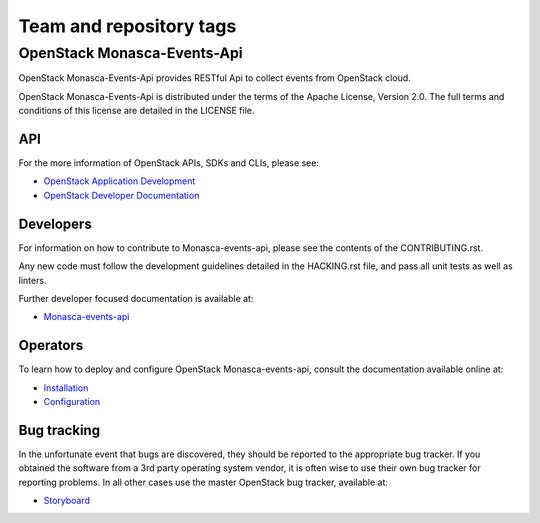 ========================
Team and repository tags
========================

OpenStack Monasca-Events-Api
============================
OpenStack Monasca-Events-Api provides RESTful Api to collect events from OpenStack cloud.


OpenStack Monasca-Events-Api is distributed under the terms of the Apache License, Version 2.0.
The full terms and conditions of this license are detailed in the LICENSE file.

API
---

For the more information of OpenStack APIs, SDKs and CLIs, please see:

* `OpenStack Application Development <https://www.openstack.org/appdev/>`_
* `OpenStack Developer Documentation <https://developer.openstack.org/>`_

Developers
----------

For information on how to contribute to Monasca-events-api, please see the
contents of the CONTRIBUTING.rst.

Any new code must follow the development guidelines detailed
in the HACKING.rst file, and pass all unit tests as well as linters.

Further developer focused documentation is available at:

* `Monasca-events-api <https://docs.openstack.org/monasca-events-api/latest/>`_

Operators
---------

To learn how to deploy and configure OpenStack Monasca-events-api, consult the
documentation available online at:

* `Installation <https://docs.openstack.org/monasca-events-api/latest/install/>`_
* `Configuration <https://docs.openstack.org/monasca-events-api/latest/configuration/>`_

Bug tracking
------------

In the unfortunate event that bugs are discovered, they should
be reported to the appropriate bug tracker. If you obtained
the software from a 3rd party operating system vendor, it is
often wise to use their own bug tracker for reporting problems.
In all other cases use the master OpenStack bug tracker,
available at:

* `Storyboard <https://storyboard.openstack.org/#!/project/866>`_
